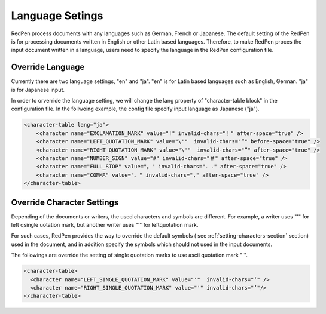 Language Setings
=================

RedPen process documents with any languages such as German, French or Japanese.
The default setting of the RedPen is for processing documents written in English or other Latin based languages.
Therefore, to make RedPen proces the input document written in a language, users need to specify
the language in the RedPen configuration file.

Override Language
----------------------

Currently there are two language settings, "en" and "ja". "en" is for Latin based languages such as English, German.
"ja" is for Japanese input.

In order to orverride the language setting, we will change the lang property of "character-table block" in the configuration file.
In the follwoing example, the config file specify input language as Japanese ("ja").

.. code-block:: xml

    <character-table lang="ja">
        <character name="EXCLAMATION_MARK" value="!" invalid-chars="！" after-space="true" />
        <character name="LEFT_QUOTATION_MARK" value="\'"  invalid-chars="“" before-space="true" />
        <character name="RIGHT_QUOTATION_MARK" value="\'"  invalid-chars="”" after-space="true" />
        <character name="NUMBER_SIGN" value="#" invalid-chars="＃" after-space="true" />
        <character name="FULL_STOP" value="。" invalid-chars="．." after-space="true" />
        <character name="COMMA" value="、" invalid-chars="," after-space="true" />
    </character-table>

Override Character Settings
-----------------------------

Depending of the documents or writers, the used characters and symbols are different.
For example, a writer uses "'" for left qsingle uotation mark, but another
writer uses "‘" for leftquotation mark.

For such cases, RedPen provides the way to override the default symbols (
see :ref:`setting-characters-section` section) used in the document,
and in addition specify the symbols which should not used in the input documents.

The followings are override the setting of single quotation marks to use ascii quotation mark "'".

.. code-block:: xml

  <character-table>
    <character name="LEFT_SINGLE_QUOTATION_MARK" value="'"  invalid-chars="‘" />
    <character name="RIGHT_SINGLE_QUOTATION_MARK" value="'" invalid-chars="’"/>
  </character-table>


